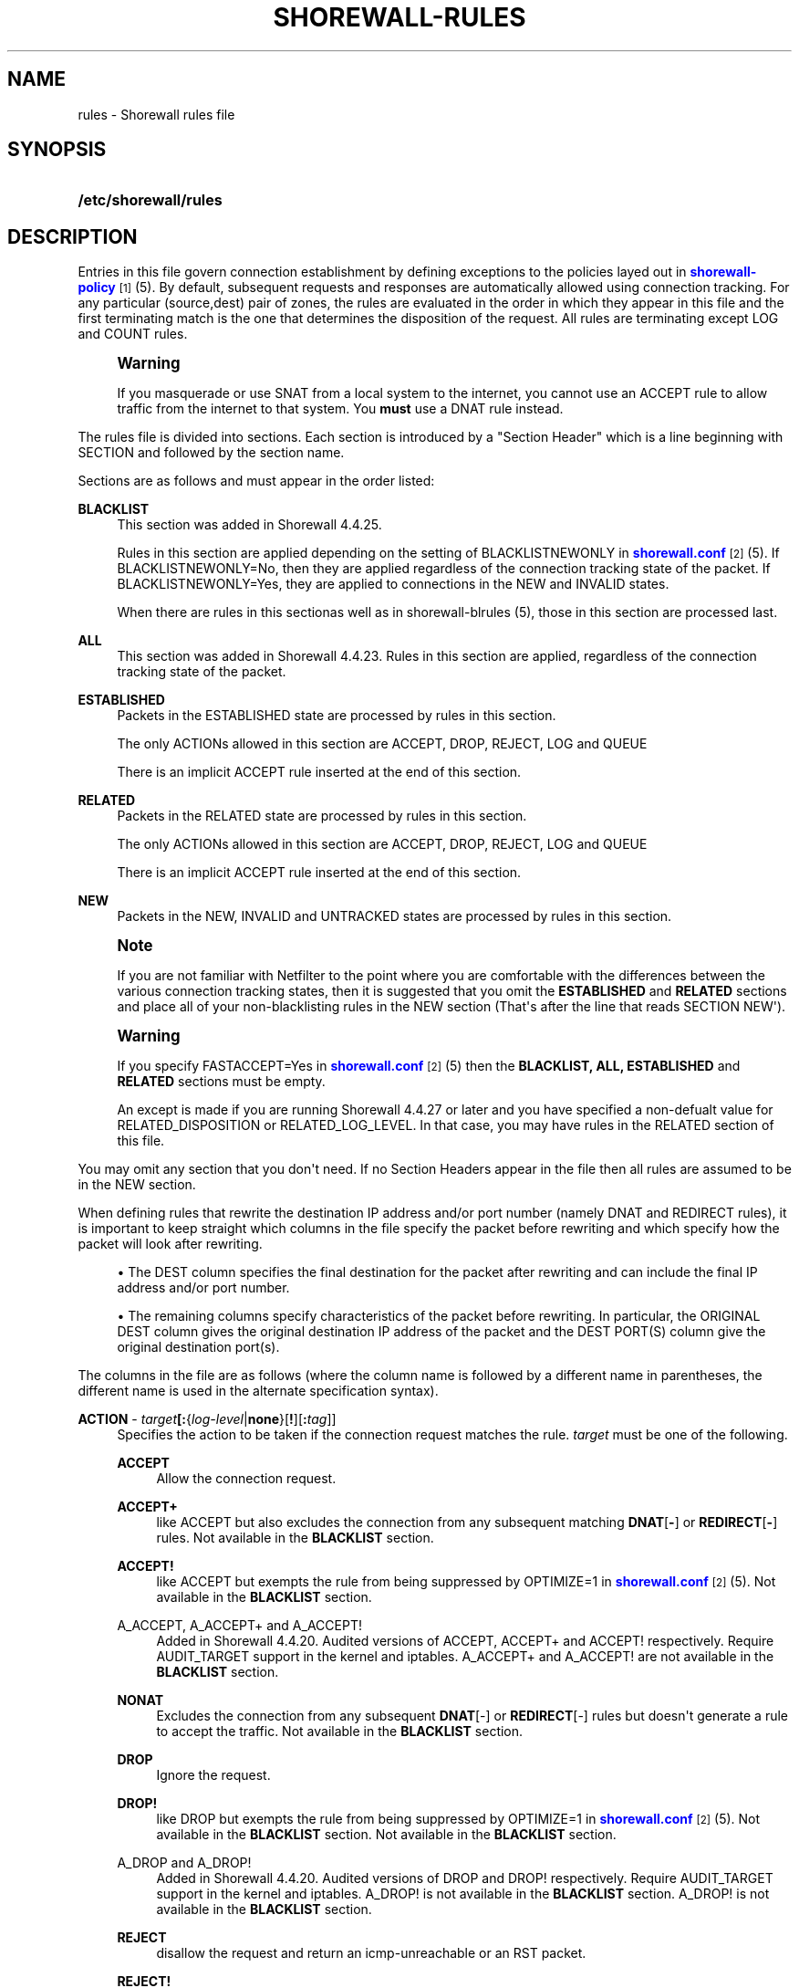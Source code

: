 '\" t
.\"     Title: shorewall-rules
.\"    Author: [FIXME: author] [see http://docbook.sf.net/el/author]
.\" Generator: DocBook XSL Stylesheets v1.75.2 <http://docbook.sf.net/>
.\"      Date: 01/21/2012
.\"    Manual: [FIXME: manual]
.\"    Source: [FIXME: source]
.\"  Language: English
.\"
.TH "SHOREWALL\-RULES" "5" "01/21/2012" "[FIXME: source]" "[FIXME: manual]"
.\" -----------------------------------------------------------------
.\" * Define some portability stuff
.\" -----------------------------------------------------------------
.\" ~~~~~~~~~~~~~~~~~~~~~~~~~~~~~~~~~~~~~~~~~~~~~~~~~~~~~~~~~~~~~~~~~
.\" http://bugs.debian.org/507673
.\" http://lists.gnu.org/archive/html/groff/2009-02/msg00013.html
.\" ~~~~~~~~~~~~~~~~~~~~~~~~~~~~~~~~~~~~~~~~~~~~~~~~~~~~~~~~~~~~~~~~~
.ie \n(.g .ds Aq \(aq
.el       .ds Aq '
.\" -----------------------------------------------------------------
.\" * set default formatting
.\" -----------------------------------------------------------------
.\" disable hyphenation
.nh
.\" disable justification (adjust text to left margin only)
.ad l
.\" -----------------------------------------------------------------
.\" * MAIN CONTENT STARTS HERE *
.\" -----------------------------------------------------------------
.SH "NAME"
rules \- Shorewall rules file
.SH "SYNOPSIS"
.HP \w'\fB/etc/shorewall/rules\fR\ 'u
\fB/etc/shorewall/rules\fR
.SH "DESCRIPTION"
.PP
Entries in this file govern connection establishment by defining exceptions to the policies layed out in
\m[blue]\fBshorewall\-policy\fR\m[]\&\s-2\u[1]\d\s+2(5)\&. By default, subsequent requests and responses are automatically allowed using connection tracking\&. For any particular (source,dest) pair of zones, the rules are evaluated in the order in which they appear in this file and the first terminating match is the one that determines the disposition of the request\&. All rules are terminating except LOG and COUNT rules\&.
.if n \{\
.sp
.\}
.RS 4
.it 1 an-trap
.nr an-no-space-flag 1
.nr an-break-flag 1
.br
.ps +1
\fBWarning\fR
.ps -1
.br
.PP
If you masquerade or use SNAT from a local system to the internet, you cannot use an ACCEPT rule to allow traffic from the internet to that system\&. You
\fBmust\fR
use a DNAT rule instead\&.
.sp .5v
.RE
.PP
The rules file is divided into sections\&. Each section is introduced by a "Section Header" which is a line beginning with SECTION and followed by the section name\&.
.PP
Sections are as follows and must appear in the order listed:
.PP
\fBBLACKLIST\fR
.RS 4
This section was added in Shorewall 4\&.4\&.25\&.
.sp
Rules in this section are applied depending on the setting of BLACKLISTNEWONLY in
\m[blue]\fBshorewall\&.conf\fR\m[]\&\s-2\u[2]\d\s+2(5)\&. If BLACKLISTNEWONLY=No, then they are applied regardless of the connection tracking state of the packet\&. If BLACKLISTNEWONLY=Yes, they are applied to connections in the NEW and INVALID states\&.
.sp
When there are rules in this sectionas well as in shorewall\-blrules (5), those in this section are processed last\&.
.RE
.PP
\fBALL\fR
.RS 4
This section was added in Shorewall 4\&.4\&.23\&. Rules in this section are applied, regardless of the connection tracking state of the packet\&.
.RE
.PP
\fBESTABLISHED\fR
.RS 4
Packets in the ESTABLISHED state are processed by rules in this section\&.
.sp
The only ACTIONs allowed in this section are ACCEPT, DROP, REJECT, LOG and QUEUE
.sp
There is an implicit ACCEPT rule inserted at the end of this section\&.
.RE
.PP
\fBRELATED\fR
.RS 4
Packets in the RELATED state are processed by rules in this section\&.
.sp
The only ACTIONs allowed in this section are ACCEPT, DROP, REJECT, LOG and QUEUE
.sp
There is an implicit ACCEPT rule inserted at the end of this section\&.
.RE
.PP
\fBNEW\fR
.RS 4
Packets in the NEW, INVALID and UNTRACKED states are processed by rules in this section\&.
.RE
.if n \{\
.sp
.\}
.RS 4
.it 1 an-trap
.nr an-no-space-flag 1
.nr an-break-flag 1
.br
.ps +1
\fBNote\fR
.ps -1
.br
.PP
If you are not familiar with Netfilter to the point where you are comfortable with the differences between the various connection tracking states, then it is suggested that you omit the
\fBESTABLISHED\fR
and
\fBRELATED\fR
sections and place all of your non\-blacklisting rules in the NEW section (That\*(Aqs after the line that reads SECTION NEW\*(Aq)\&.
.sp .5v
.RE
.if n \{\
.sp
.\}
.RS 4
.it 1 an-trap
.nr an-no-space-flag 1
.nr an-break-flag 1
.br
.ps +1
\fBWarning\fR
.ps -1
.br
.PP
If you specify FASTACCEPT=Yes in
\m[blue]\fBshorewall\&.conf\fR\m[]\&\s-2\u[2]\d\s+2(5) then the
\fBBLACKLIST, ALL, ESTABLISHED\fR
and
\fBRELATED\fR
sections must be empty\&.
.PP
An except is made if you are running Shorewall 4\&.4\&.27 or later and you have specified a non\-defualt value for RELATED_DISPOSITION or RELATED_LOG_LEVEL\&. In that case, you may have rules in the RELATED section of this file\&.
.sp .5v
.RE
.PP
You may omit any section that you don\*(Aqt need\&. If no Section Headers appear in the file then all rules are assumed to be in the NEW section\&.
.PP
When defining rules that rewrite the destination IP address and/or port number (namely DNAT and REDIRECT rules), it is important to keep straight which columns in the file specify the packet before rewriting and which specify how the packet will look after rewriting\&.
.sp
.RS 4
.ie n \{\
\h'-04'\(bu\h'+03'\c
.\}
.el \{\
.sp -1
.IP \(bu 2.3
.\}
The DEST column specifies the final destination for the packet after rewriting and can include the final IP address and/or port number\&.
.RE
.sp
.RS 4
.ie n \{\
\h'-04'\(bu\h'+03'\c
.\}
.el \{\
.sp -1
.IP \(bu 2.3
.\}
The remaining columns specify characteristics of the packet before rewriting\&. In particular, the ORIGINAL DEST column gives the original destination IP address of the packet and the DEST PORT(S) column give the original destination port(s)\&.
.RE
.PP
The columns in the file are as follows (where the column name is followed by a different name in parentheses, the different name is used in the alternate specification syntax)\&.
.PP
\fBACTION\fR \- \fB\fItarget\fR\fR\fB[:\fR{\fIlog\-level\fR|\fBnone\fR}[\fB\fB!\fR\fR][\fB:\fR\fItag\fR]]
.RS 4
Specifies the action to be taken if the connection request matches the rule\&.
\fItarget\fR
must be one of the following\&.
.PP
\fBACCEPT\fR
.RS 4
Allow the connection request\&.
.RE
.PP
\fBACCEPT+\fR
.RS 4
like ACCEPT but also excludes the connection from any subsequent matching
\fBDNAT\fR[\fB\-\fR] or
\fBREDIRECT\fR[\fB\-\fR] rules\&. Not available in the
\fBBLACKLIST\fR
section\&.
.RE
.PP
\fBACCEPT!\fR
.RS 4
like ACCEPT but exempts the rule from being suppressed by OPTIMIZE=1 in
\m[blue]\fBshorewall\&.conf\fR\m[]\&\s-2\u[2]\d\s+2(5)\&. Not available in the
\fBBLACKLIST\fR
section\&.
.RE
.PP
A_ACCEPT, A_ACCEPT+ and A_ACCEPT!
.RS 4
Added in Shorewall 4\&.4\&.20\&. Audited versions of ACCEPT, ACCEPT+ and ACCEPT! respectively\&. Require AUDIT_TARGET support in the kernel and iptables\&. A_ACCEPT+ and A_ACCEPT! are not available in the
\fBBLACKLIST\fR
section\&.
.RE
.PP
\fBNONAT\fR
.RS 4
Excludes the connection from any subsequent
\fBDNAT\fR[\-] or
\fBREDIRECT\fR[\-] rules but doesn\*(Aqt generate a rule to accept the traffic\&. Not available in the
\fBBLACKLIST\fR
section\&.
.RE
.PP
\fBDROP\fR
.RS 4
Ignore the request\&.
.RE
.PP
\fBDROP!\fR
.RS 4
like DROP but exempts the rule from being suppressed by OPTIMIZE=1 in
\m[blue]\fBshorewall\&.conf\fR\m[]\&\s-2\u[2]\d\s+2(5)\&. Not available in the
\fBBLACKLIST\fR
section\&. Not available in the
\fBBLACKLIST\fR
section\&.
.RE
.PP
A_DROP and A_DROP!
.RS 4
Added in Shorewall 4\&.4\&.20\&. Audited versions of DROP and DROP! respectively\&. Require AUDIT_TARGET support in the kernel and iptables\&. A_DROP! is not available in the
\fBBLACKLIST\fR
section\&. A_DROP! is not available in the
\fBBLACKLIST\fR
section\&.
.RE
.PP
\fBREJECT\fR
.RS 4
disallow the request and return an icmp\-unreachable or an RST packet\&.
.RE
.PP
\fBREJECT!\fR
.RS 4
like REJECT but exempts the rule from being suppressed by OPTIMIZE=1 in
\m[blue]\fBshorewall\&.conf\fR\m[]\&\s-2\u[2]\d\s+2(5)\&. Not available in the
\fBBLACKLIST\fR
section\&.
.RE
.PP
A_REJECT AND A_REJECT!
.RS 4
Added in Shorewall 4\&.4\&.20\&. Audited versions of REJECT and REJECT! respectively\&. Require AUDIT_TARGET support in the kernel and iptables\&. A_REJECT! is not available in the
\fBBLACKLIST\fR
section\&.
.RE
.PP
\fBDNAT\fR
.RS 4
Forward the request to another system (and optionally another port)\&.
.RE
.PP
\fBDNAT\-\fR
.RS 4
Advanced users only\&.
.sp
Like
\fBDNAT\fR
but only generates the
\fBDNAT\fR
iptables rule and not the companion
\fBACCEPT\fR
rule\&. Not available in the
\fBBLACKLIST\fR
section\&.
.RE
.PP
\fBREDIRECT\fR
.RS 4
Redirect the request to a server running on the firewall\&.
.RE
.PP
\fBREDIRECT\-\fR
.RS 4
Advanced users only\&.
.sp
Like
\fBREDIRECT\fR
but only generates the
\fBREDIRECT\fR
iptables rule and not the companion
\fBACCEPT\fR
rule\&. Not available in the
\fBBLACKLIST\fR
section\&.
.RE
.PP
\fBCONTINUE\fR
.RS 4
For experts only\&.
.sp
Do not process any of the following rules for this (source zone,destination zone)\&. If the source and/or destination IP address falls into a zone defined later in
\m[blue]\fBshorewall\-zones\fR\m[]\&\s-2\u[3]\d\s+2(5) or in a parent zone of the source or destination zones, then this connection request will be passed to the rules defined for that (those) zone(s)\&. See
\m[blue]\fBshorewall\-nesting\fR\m[]\&\s-2\u[4]\d\s+2(5) for additional information\&.
.RE
.PP
\fBCONTINUE!\fR
.RS 4
like CONTINUE but exempts the rule from being suppressed by OPTIMIZE=1 in
\m[blue]\fBshorewall\&.conf\fR\m[]\&\s-2\u[2]\d\s+2(5)\&. Not available in the
\fBBLACKLIST\fR
section\&.
.RE
.PP
\fBLOG\fR
.RS 4
Simply log the packet and continue with the next rule\&.
.RE
.PP
\fBQUEUE\fR
.RS 4
Queue the packet to a user\-space application such as ftwall (http://p2pwall\&.sf\&.net)\&. The application may reinsert the packet for further processing\&.
.RE
.PP
\fBQUEUE!\fR
.RS 4
like QUEUE but exempts the rule from being suppressed by OPTIMIZE=1 in
\m[blue]\fBshorewall\&.conf\fR\m[]\&\s-2\u[2]\d\s+2(5)\&. Not available in the
\fBBLACKLIST\fR
section\&.
.RE
.PP
\fBNFLOG\fR[(\fInflog\-parameters\fR)]
.RS 4
queues matching packets to a backend logging daemon via a netlink socket then continues to the next rule\&. See
\m[blue]\fBhttp://www\&.shorewall\&.net/shorewall_logging\&.html\fR\m[]\&\s-2\u[5]\d\s+2\&.
.RE
.PP
\fBNFQUEUE\fR[(\fIqueuenumber\fR)]
.RS 4
Queues the packet to a user\-space application using the nfnetlink_queue mechanism\&. If a
\fIqueuenumber\fR
is not specified, queue zero (0) is assumed\&.
.RE
.PP
\fBNFQUEUE![(\fR\fB\fIqueuenumber\fR\fR\fB)]\fR
.RS 4
like NFQUEUE but exempts the rule from being suppressed by OPTIMIZE=1 in
\m[blue]\fBshorewall\&.conf\fR\m[]\&\s-2\u[2]\d\s+2(5)\&.
.RE
.PP
\fBCOUNT\fR
.RS 4
Simply increment the rule\*(Aqs packet and byte count and pass the packet to the next rule\&.
.RE
.PP
\fBCOMMENT\fR
.RS 4
the rest of the line will be attached as a comment to the Netfilter rule(s) generated by the following entries\&. The comment will appear delimited by "/* \&.\&.\&. */" in the output of "shorewall show <chain>"\&. To stop the comment from being attached to further rules, simply include COMMENT on a line by itself\&.
.RE
.PP
\fIaction\fR
.RS 4
The name of an
\fIaction\fR
declared in
\m[blue]\fBshorewall\-actions\fR\m[]\&\s-2\u[6]\d\s+2(5) or in /usr/share/shorewall/actions\&.std\&.
.RE
.PP
\fImacro\fR\fB[(\fR\fB\fImacrotarget\fR\fR\fB)]\fR
.RS 4
The name of a macro defined in a file named macro\&.\fImacro\fR\&. If the macro accepts an action parameter (Look at the macro source to see if it has PARAM in the TARGET column) then the
\fImacro\fR
name is followed by the parenthesized
\fImacrotarget\fR
(\fBACCEPT\fR,
\fBDROP\fR,
\fBREJECT\fR, \&.\&.\&.) to be substituted for the parameter\&.
.sp
Example: FTP(ACCEPT)\&.
.sp
The older syntax where the macro name and the target are separated by a slash (e\&.g\&. FTP/ACCEPT) is still allowed but is deprecated\&.
.RE
.PP
\fBADD(\fR\fB\fIipset\fR\fR\fB:\fR\fB\fIflags\fR\fR\fB)\fR
.RS 4
Added in Shorewall 4\&.4\&.12\&. Causes addresses and/or port numbers to be added to the named
\fIipset\fR\&. The
\fIflags\fR
specify the address or tupple to be added to the set and must match the type of ipset involved\&. For example, for an iphash ipset, either the SOURCE or DESTINATION address can be added using
\fIflags\fR
\fBsrc\fR
or
\fBdst\fR
respectively (see the \-A command in ipset (8))\&.
.sp
ADD is non\-terminating\&. Even if a packet matches the rule, it is passed on to the next rule\&.
.RE
.PP
\fBDEL(\fR\fB\fIipset\fR\fR\fB:\fR\fB\fIflags\fR\fR\fB)\fR
.RS 4
Added in Shorewall 4\&.4\&.12\&. Causes an entry to be deleted from the named
\fIipset\fR\&. The
\fIflags\fR
specify the address or tupple to be deleted from the set and must match the type of ipset involved\&. For example, for an iphash ipset, either the SOURCE or DESTINATION address can be deletec using
\fIflags\fR
\fBsrc\fR
or
\fBdst\fR
respectively (see the \-D command in ipset (8))\&.
.sp
DEL is non\-terminating\&. Even if a packet matches the rule, it is passed on to the next rule\&.
.RE
.PP
\fBWHITELIST\fR
.RS 4
Added in Shorewall 4\&.4\&.25\&. May only appear in the
\fBBLACKLIST\fR
section and exempts the packet from following rules in that section\&.
.RE
.sp
The
\fItarget\fR
may optionally be followed by ":" and a syslog log level (e\&.g, REJECT:info or Web(ACCEPT):debug)\&. This causes the packet to be logged at the specified level\&. Note that if the
\fBACTION\fR
involves destination network address translation (DNAT, REDIRECT, etc\&.) then the packet is logged
\fBbefore\fR
the destination address is rewritten\&.
.sp
If the
\fBACTION\fR
names an
\fIaction\fR
declared in
\m[blue]\fBshorewall\-actions\fR\m[]\&\s-2\u[6]\d\s+2(5) or in /usr/share/shorewall/actions\&.std then:
.sp
.RS 4
.ie n \{\
\h'-04'\(bu\h'+03'\c
.\}
.el \{\
.sp -1
.IP \(bu 2.3
.\}
If the log level is followed by "!\*(Aq then all rules in the action are logged at the log level\&.
.RE
.sp
.RS 4
.ie n \{\
\h'-04'\(bu\h'+03'\c
.\}
.el \{\
.sp -1
.IP \(bu 2.3
.\}
If the log level is not followed by "!" then only those rules in the action that do not specify logging are logged at the specified level\&.
.RE
.sp
.RS 4
.ie n \{\
\h'-04'\(bu\h'+03'\c
.\}
.el \{\
.sp -1
.IP \(bu 2.3
.\}
The special log level
\fBnone!\fR
suppresses logging by the action\&.
.RE
.sp
You may also specify
\fBULOG\fR
or
\fBNFLOG\fR
(must be in upper case) as a log level\&.This will log to the ULOG or NFLOG target for routing to a separate log through use of ulogd (\m[blue]\fBhttp://www\&.netfilter\&.org/projects/ulogd/index\&.html\fR\m[])\&.
.sp
Actions specifying logging may be followed by a log tag (a string of alphanumeric characters) which is appended to the string generated by the LOGPREFIX (in
\m[blue]\fBshorewall\&.conf\fR\m[]\&\s-2\u[2]\d\s+2(5))\&.
.sp
Example: ACCEPT:info:ftp would include \*(Aqftp \*(Aq at the end of the log prefix generated by the LOGPREFIX setting\&.
.RE
.PP
\fBSOURCE\fR \- {\fIzone\fR|\fIzone\-list\fR[+]|{\fBall\fR|\fBany\fR}[\fB+\fR][\fB\-\fR]}\fB[:\fR\fIinterface\fR][\fB:\fR{\fIaddress\-or\-range\fR[,\fIaddress\-or\-range\fR]\&.\&.\&.[\fIexclusion\fR]|\fIexclusion\fR|\fB+\fR\fIipset\fR}
.RS 4
Source hosts to which the rule applies\&. May be a
\fIzone\fR
declared in /etc/shorewall/zones,
\fB$FW\fR
to indicate the firewall itself,
\fBall\fR,
\fBall+\fR,
\fBall\-\fR,
\fBall+\-\fR
or
\fBnone\fR\&.
.sp
Beginning with Shorewall 4\&.4\&.13, you may use a
\fIzone\-list \fRwhich consists of a comma\-separated list of zones declared in
\m[blue]\fBshorewall\-zones\fR\m[]\&\s-2\u[3]\d\s+2
(5)\&. Ths
\fIzone\-list\fR
may be optionally followed by "+" to indicate that the rule is to apply to intra\-zone traffic as well as inter\-zone traffic\&.
.sp
When
\fBnone\fR
is used either in the
\fBSOURCE\fR
or
\fBDEST\fR
column, the rule is ignored\&.
.sp
\fBall\fR
means "All Zones", including the firewall itself\&.
\fBall\-\fR
means "All Zones, except the firewall itself"\&. When
\fBall\fR[\fB\-\fR] is used either in the
\fBSOURCE\fR
or
\fBDEST\fR
column intra\-zone traffic is not affected\&. When
\fBall+\fR[\fB\-\fR] is "used, intra\-zone traffic is affected\&. Beginning with Shorewall 4\&.4\&.13, exclusion is supported \-\- see see
\m[blue]\fBshorewall\-exclusion\fR\m[]\&\s-2\u[7]\d\s+2(5)\&.
.sp
Except when
\fBall\fR[\fB+\fR][\fB\-\fR] or
\fBany\fR[\fB+\fR][\fB\-\fR] is specified, clients may be further restricted to a list of networks and/or hosts by appending ":" and a comma\-separated list of network and/or host addresses\&. Hosts may be specified by IP or MAC address; mac addresses must begin with "~" and must use "\-" as a separator\&.
.sp
The above restriction on
\fBall\fR[\fB+\fR][\fB\-\fR] and
\fBany\fR[\fB+\fR][\fB\-\fR] is removed in Shorewall\-4\&.4\&.13\&.
.sp
\fBany\fR
is equivalent to
\fBall\fR
when there are no nested zones\&. When there are nested zones,
\fBany\fR
only refers to top\-level zones (those with no parent zones)\&. Note that
\fBany\fR
excludes all vserver zones, since those zones are nested within the firewall zone\&.
.sp
Hosts may also be specified as an IP address range using the syntax
\fIlowaddress\fR\-\fIhighaddress\fR\&. This requires that your kernel and iptables contain iprange match support\&. If your kernel and iptables have ipset match support then you may give the name of an ipset prefaced by "+"\&. The ipset name may be optionally followed by a number from 1 to 6 enclosed in square brackets ([]) to indicate the number of levels of source bindings to be matched\&.
.sp
Beginning with Shorewall 4\&.4\&.17, the primary IP address of a firewall interface can be specified by an apersand (\*(Aq&\*(Aq) followed by the logican name of the interface as found in the INTERFACE column of
\m[blue]\fBshorewall\-interfaces\fR\m[]\&\s-2\u[8]\d\s+2
(5)\&.
.sp
You may exclude certain hosts from the set already defined through use of an
\fIexclusion\fR
(see
\m[blue]\fBshorewall\-exclusion\fR\m[]\&\s-2\u[7]\d\s+2(5))\&.
.sp
Examples:
.PP
dmz:192\&.168\&.2\&.2
.RS 4
Host 192\&.168\&.2\&.2 in the DMZ
.RE
.PP
net:155\&.186\&.235\&.0/24
.RS 4
Subnet 155\&.186\&.235\&.0/24 on the Internet
.RE
.PP
loc:192\&.168\&.1\&.1,192\&.168\&.1\&.2
.RS 4
Hosts 192\&.168\&.1\&.1 and 192\&.168\&.1\&.2 in the local zone\&.
.RE
.PP
loc:~00\-A0\-C9\-15\-39\-78
.RS 4
Host in the local zone with MAC address 00:A0:C9:15:39:78\&.
.RE
.PP
net:192\&.0\&.2\&.11\-192\&.0\&.2\&.17
.RS 4
Hosts 192\&.0\&.2\&.11\-192\&.0\&.2\&.17 in the net zone\&.
.RE
.PP
net:!192\&.0\&.2\&.11\-192\&.0\&.2\&.17
.RS 4
All hosts in the net zone except for 192\&.0\&.2\&.11\-192\&.0\&.2\&.17\&.
.RE
.PP
net:155\&.186\&.235\&.0/24!155\&.186\&.235\&.16/28
.RS 4
Subnet 155\&.186\&.235\&.0/24 on the Internet except for 155\&.186\&.235\&.16/28
.RE
.PP
$FW:&eth0
.RS 4
The primary IP address of eth0 in the firewall zone (Shorewall 4\&.4\&.17 and later)\&.
.RE
.RE
.PP
\fBDEST\fR \- {\fIzone\fR|\fIzone\-list\fR[+]|{\fBall\fR|\fBany\fR}[\fB+\fR][\fB\-\fR]}\fB[:{\fR\fIinterface\fR|\fIaddress\-or\-range\fR[,\fIaddress\-or\-range\fR]\&.\&.\&.[\fIexclusion\fR]|\fIexclusion\fR|\fB+\fR\fIipset\fR}][\fB:\fR\fIport\fR[:\fBrandom\fR]]
.RS 4
Location of Server\&. May be a zone declared in
\m[blue]\fBshorewall\-zones\fR\m[]\&\s-2\u[3]\d\s+2(5), $\fBFW\fR
to indicate the firewall itself,
\fBall\fR\&.
\fBall+\fR
or
\fBnone\fR\&.
.sp
Beginning with Shorewall 4\&.4\&.13, you may use a
\fIzone\-list \fRwhich consists of a comma\-separated list of zones declared in
\m[blue]\fBshorewall\-zones\fR\m[]\&\s-2\u[3]\d\s+2
(5)\&. Ths
\fIzone\-list\fR
may be optionally followed by "+" to indicate that the rule is to apply to intra\-zone traffic as well as inter\-zone traffic\&.
.sp
When
\fBnone\fR
is used either in the
\fBSOURCE\fR
or
\fBDEST\fR
column, the rule is ignored\&.
.sp
When
\fBall\fR
is used either in the
\fBSOURCE\fR
or
\fBDEST\fR
column intra\-zone traffic is not affected\&. When
\fBall+\fR
is used, intra\-zone traffic is affected\&. Beginning with Shorewall 4\&.4\&.13, exclusion is supported \-\- see see
\m[blue]\fBshorewall\-exclusion\fR\m[]\&\s-2\u[7]\d\s+2(5)\&.
.sp
\fBany\fR
is equivalent to
\fBall\fR
when there are no nested zones\&. When there are nested zones,
\fBany\fR
only refers to top\-level zones (those with no parent zones)\&.
.sp
The
\fIzone\fR
should be omitted in DNAT\-, REDIRECT\- and NONAT rules\&.
.sp
If the DEST
\fIzone\fR
is a bport zone, then either:
.sp
.RS 4
.ie n \{\
\h'-04' 1.\h'+01'\c
.\}
.el \{\
.sp -1
.IP "  1." 4.2
.\}
the SOURCE must be
\fBall[+][\-]\fR, or
.RE
.sp
.RS 4
.ie n \{\
\h'-04' 2.\h'+01'\c
.\}
.el \{\
.sp -1
.IP "  2." 4.2
.\}
the SOURCE
\fIzone\fR
must be another bport zone associated with the same bridge, or
.RE
.sp
.RS 4
.ie n \{\
\h'-04' 3.\h'+01'\c
.\}
.el \{\
.sp -1
.IP "  3." 4.2
.\}
the SOURCE
\fIzone\fR
must be an ipv4 zone that is associated with only the same bridge\&.
.RE
.sp

.sp
Except when
\fBall\fR[\fB+]|[\-\fR] is specified, the server may be further restricted to a particular network, host or interface by appending ":" and the network, host or interface\&. See
\fBSOURCE\fR
above\&.
.sp
You may exclude certain hosts from the set already defined through use of an
\fIexclusion\fR
(see
\m[blue]\fBshorewall\-exclusion\fR\m[]\&\s-2\u[7]\d\s+2(5))\&.
.sp
Restrictions:
.sp
1\&. MAC addresses are not allowed (this is a Netfilter restriction)\&.
.sp
2\&. You may not specify both an interface and an address\&.
.sp
Like in the
\fBSOURCE\fR
column, you may specify a range of IP addresses using the syntax
\fIlowaddress\fR\-\fIhighaddress\fR\&. When the
\fBACTION\fR
is
\fBDNAT\fR
or
\fBDNAT\-\fR, the connections will be assigned to addresses in the range in a round\-robin fashion\&.
.sp
If you kernel and iptables have ipset match support then you may give the name of an ipset prefaced by "+"\&. The ipset name may be optionally followed by a number from 1 to 6 enclosed in square brackets ([]) to indicate the number of levels of destination bindings to be matched\&. Only one of the
\fBSOURCE\fR
and
\fBDEST\fR
columns may specify an ipset name\&.
.sp
Beginning with Shorewall 4\&.4\&.17, the primary IP address of a firewall interface can be specified by an apersand (\*(Aq&\*(Aq) followed by the logical name of the interface as found in the INTERFACE column of
\m[blue]\fBshorewall\-interfaces\fR\m[]\&\s-2\u[8]\d\s+2
(5)\&.
.sp
The
\fIport\fR
that the server is listening on may be included and separated from the server\*(Aqs IP address by ":"\&. If omitted, the firewall will not modifiy the destination port\&. A destination port may only be included if the
\fBACTION\fR
is
\fBDNAT\fR
or
\fBREDIRECT\fR\&.
.PP
Example:
.RS 4
\fBloc:192\&.168\&.1\&.3:3128\fR
specifies a local server at IP address 192\&.168\&.1\&.3 and listening on port 3128\&.
.RE
.sp
The
\fIport\fR
may be specified as a service name\&. You may specify a port range in the form
\fIlowport\-highport\fR
to cause connections to be assigned to ports in the range in round\-robin fashion\&. When a port range is specified,
\fIlowport\fR
and
\fIhighport\fR
must be given as integers; service names are not permitted\&. Additionally, the port range may be optionally followed by
\fB:random\fR
which causes assignment to ports in the list to be random\&.
.sp
If the
\fBACTION\fR
is
\fBREDIRECT\fR
or
\fBREDIRECT\-\fR, this column needs only to contain the port number on the firewall that the request should be redirected to\&. That is equivalent to specifying
\fB$FW\fR::\fIport\fR\&.
.RE
.PP
\fBPROTO\fR\- {\fB\-\fR|\fBtcp:syn\fR|\fBipp2p\fR|\fBipp2p:udp\fR|\fBipp2p:all\fR|\fIprotocol\-number\fR|\fIprotocol\-name\fR|\fBall}\fR
.RS 4
Optional Protocol \-
\fBipp2p\fR* requires ipp2p match support in your kernel and iptables\&.
\fBtcp:syn\fR
implies
\fBtcp\fR
plus the SYN flag must be set and the RST,ACK and FIN flags must be reset\&.
.sp
Beginning with Shorewall 4\&.4\&.19, this column can contain a comma\-separated list of protocol\-numbers and/or protocol names\&.
.RE
.PP
\fBDEST PORT(S) (dport)\fR \- {\fB\-\fR|\fIport\-name\-number\-or\-range\fR[\fB,\fR\fIport\-name\-number\-or\-range\fR]\&.\&.\&.}
.RS 4
Optional destination Ports\&. A comma\-separated list of Port names (from services(5)), port numbers or port ranges; if the protocol is
\fBicmp\fR, this column is interpreted as the destination icmp\-type(s)\&. ICMP types may be specified as a numeric type, a numberic type and code separated by a slash (e\&.g\&., 3/4), or a typename\&. See
\m[blue]\fBhttp://www\&.shorewall\&.net/configuration_file_basics\&.htm#ICMP\fR\m[]\&. Note that prior to Shorewall 4\&.4\&.19, only a single ICMP type may be listsed\&.
.sp
If the protocol is
\fBipp2p\fR, this column is interpreted as an ipp2p option without the leading "\-\-" (example
\fBbit\fR
for bit\-torrent)\&. If no port is given,
\fBipp2p\fR
is assumed\&.
.sp
A port range is expressed as
\fIlowport\fR:\fIhighport\fR\&.
.sp
This column is ignored if
\fBPROTO\fR
=
\fBall\fR
but must be entered if any of the following columns are supplied\&. In that case, it is suggested that this field contain a dash (\fB\-\fR)\&.
.sp
If your kernel contains multi\-port match support, then only a single Netfilter rule will be generated if in this list and the
\fBCLIENT PORT(S)\fR
list below:
.sp
1\&. There are 15 or less ports listed\&.
.sp
2\&. No port ranges are included or your kernel and iptables contain extended multiport match support\&.
.RE
.PP
\fBSOURCE PORT(S)\fR (sport) \- {\fB\-\fR|\fIport\-name\-number\-or\-range\fR[\fB,\fR\fIport\-name\-number\-or\-range\fR]\&.\&.\&.}
.RS 4
Optional port(s) used by the client\&. If omitted, any source port is acceptable\&. Specified as a comma\- separated list of port names, port numbers or port ranges\&.
.if n \{\
.sp
.\}
.RS 4
.it 1 an-trap
.nr an-no-space-flag 1
.nr an-break-flag 1
.br
.ps +1
\fBWarning\fR
.ps -1
.br
Unless you really understand IP, you should leave this column empty or place a dash (\fB\-\fR) in the column\&. Most people who try to use this column get it wrong\&.
.sp .5v
.RE
If you don\*(Aqt want to restrict client ports but need to specify an
\fBORIGINAL DEST\fR
in the next column, then place "\-" in this column\&.
.sp
If your kernel contains multi\-port match support, then only a single Netfilter rule will be generated if in this list and the
\fBDEST PORT(S)\fR
list above:
.sp
1\&. There are 15 or less ports listed\&.
.sp
2\&. No port ranges are included or your kernel and iptables contain extended multiport match support\&.
.RE
.PP
\fBORIGINAL DEST\fR (origdest) \- [\fB\-\fR|\fIaddress\fR[,\fIaddress\fR]\&.\&.\&.[\fIexclusion\fR]|\fIexclusion\fR]
.RS 4
Optional\&. If ACTION is
\fBDNAT\fR[\fB\-\fR] or
\fBREDIRECT\fR[\fB\-\fR] then if this column is included and is different from the IP address given in the
\fBDEST\fR
column, then connections destined for that address will be forwarded to the IP and port specified in the
\fBDEST\fR
column\&.
.sp
A comma\-separated list of addresses may also be used\&. This is most useful with the
\fBREDIRECT\fR
target where you want to redirect traffic destined for particular set of hosts\&. Finally, if the list of addresses begins with "!" (\fIexclusion\fR) then the rule will be followed only if the original destination address in the connection request does not match any of the addresses listed\&.
.sp
Beginning with Shorewall 4\&.4\&.17, the primary IP address of a firewall interface can be specified by an apersand (\*(Aq&\*(Aq) followed by the logical name of the interface as found in the INTERFACE column of
\m[blue]\fBshorewall\-interfaces\fR\m[]\&\s-2\u[8]\d\s+2
(5)\&.
.sp
For other actions, this column may be included and may contain one or more addresses (host or network) separated by commas\&. Address ranges are not allowed\&. When this column is supplied, rules are generated that require that the original destination address matches one of the listed addresses\&. This feature is most useful when you want to generate a filter rule that corresponds to a
\fBDNAT\-\fR
or
\fBREDIRECT\-\fR
rule\&. In this usage, the list of addresses should not begin with "!"\&.
.sp
It is also possible to specify a set of addresses then exclude part of those addresses\&. For example,
\fB192\&.168\&.1\&.0/24!192\&.168\&.1\&.16/28\fR
specifies the addresses 192\&.168\&.1\&.0\-182\&.168\&.1\&.15 and 192\&.168\&.1\&.32\-192\&.168\&.1\&.255\&. See
\m[blue]\fBshorewall\-exclusion\fR\m[]\&\s-2\u[7]\d\s+2(5)\&.
.sp
See
\m[blue]\fBhttp://shorewall\&.net/PortKnocking\&.html\fR\m[]\&\s-2\u[9]\d\s+2
for an example of using an entry in this column with a user\-defined action rule\&.
.RE
.PP
\fBRATE LIMIT\fR (rate) \- [\fB\-\fR|[{\fIs\fR|\fBd\fR}:[[\fIname\fR]:]]]\fIrate\fR\fB/\fR{\fBsec\fR|\fBmin\fR|\fBhour\fR|\fBday\fR}[:\fIburst\fR]
.RS 4
You may optionally rate\-limit the rule by placing a value in this column:
.sp
\fIrate\fR
is the number of connections per interval (\fBsec\fR
or
\fBmin\fR) and
\fIburst\fR
is the largest burst permitted\&. If no
\fIburst\fR
is given, a value of 5 is assumed\&. There may be no no whitespace embedded in the specification\&.
.sp
Example:
\fB10/sec:20\fR
.sp
When
\fBs:\fR
or
\fBd:\fR
is specified, the rate applies per source IP address or per destination IP address respectively\&. The
\fIname\fR
may be chosen by the user and specifies a hash table to be used to count matching connections\&. If not given, the name
\fBshorewallN\fR
(where N is a unique integer) is assumed\&. Where more than one rule specifies the same name, the connections counts for the rules are aggregated and the individual rates apply to the aggregated count\&.
.sp
Example:
\fBs:ssh:3/min:5\fR
.RE
.PP
\fBUSER/GROUP\fR (user) \- [\fB!\fR][\fIuser\-name\-or\-number\fR][\fB:\fR\fIgroup\-name\-or\-number\fR][\fB+\fR\fIprogram\-name\fR]
.RS 4
This optional column may only be non\-empty if the SOURCE is the firewall itself\&.
.sp
When this column is non\-empty, the rule applies only if the program generating the output is running under the effective
\fIuser\fR
and/or
\fIgroup\fR
specified (or is NOT running under that id if "!" is given)\&.
.sp
Examples:
.PP
joe
.RS 4
program must be run by joe
.RE
.PP
:kids
.RS 4
program must be run by a member of the \*(Aqkids\*(Aq group
.RE
.PP
!:kids
.RS 4
program must not be run by a member of the \*(Aqkids\*(Aq group
.RE
.PP
+upnpd
.RS 4
program named upnpd
.if n \{\
.sp
.\}
.RS 4
.it 1 an-trap
.nr an-no-space-flag 1
.nr an-break-flag 1
.br
.ps +1
\fBImportant\fR
.ps -1
.br
The ability to specify a program name was removed from Netfilter in kernel version 2\&.6\&.14\&.
.sp .5v
.RE
.RE
.RE
.PP
\fBMARK\fR \- [\fB!\fR]\fIvalue\fR[/\fImask\fR][\fB:C\fR]
.RS 4
Defines a test on the existing packet or connection mark\&. The rule will match only if the test returns true\&.
.sp
If you don\*(Aqt want to define a test but need to specify anything in the following columns, place a "\-" in this field\&.
.PP
!
.RS 4
Inverts the test (not equal)
.RE
.PP
\fIvalue\fR
.RS 4
Value of the packet or connection mark\&.
.RE
.PP
\fImask\fR
.RS 4
A mask to be applied to the mark before testing\&.
.RE
.PP
\fB:C\fR
.RS 4
Designates a connection mark\&. If omitted, the packet mark\*(Aqs value is tested\&.
.RE
.RE
.PP
\fBCONNLIMIT\fR \- [\fB!\fR]\fIlimit\fR[:\fImask\fR]
.RS 4
May be used to limit the number of simultaneous connections from each individual host to
\fIlimit\fR
connections\&. Requires connlimit match in your kernel and iptables\&. While the limit is only checked on rules specifying CONNLIMIT, the number of current connections is calculated over all current connections from the SOURCE host\&. By default, the limit is applied to each host but can be made to apply to networks of hosts by specifying a
\fImask\fR\&. The
\fImask\fR
specifies the width of a VLSM mask to be applied to the source address; the number of current connections is then taken over all hosts in the subnet
\fIsource\-address\fR/\fImask\fR\&. When\fB !\fR
is specified, the rule matches when the number of connection exceeds the
\fIlimit\fR\&.
.RE
.PP
\fBTIME\fR \- \fItimeelement\fR[&\fItimelement\fR\&.\&.\&.]
.RS 4
May be used to limit the rule to a particular time period each day, to particular days of the week or month, or to a range defined by dates and times\&. Requires time match support in your kernel and iptables\&.
.sp
\fItimeelement\fR
may be:
.PP
timestart=\fIhh\fR:\fImm\fR[:\fIss\fR]
.RS 4
Defines the starting time of day\&.
.RE
.PP
timestop=\fIhh\fR:\fImm\fR[:\fIss\fR]
.RS 4
Defines the ending time of day\&.
.RE
.PP
utc
.RS 4
Times are expressed in Greenwich Mean Time\&.
.RE
.PP
localtz
.RS 4
Times are expressed in Local Civil Time (default)\&.
.RE
.PP
weekdays=ddd[,ddd]\&.\&.\&.
.RS 4
where
\fIddd\fR
is one of
\fBMon\fR,
\fBTue\fR,
\fBWed\fR,
\fBThu\fR,
\fBFri\fR,
\fBSat\fR
or
\fBSun\fR
.RE
.PP
monthdays=dd[,dd],\&.\&.\&.
.RS 4
where
\fIdd\fR
is an ordinal day of the month
.RE
.PP
datestart=\fIyyyy\fR[\-\fImm\fR[\-\fIdd\fR[\fBT\fR\fIhh\fR[:\fImm\fR[:\fIss\fR]]]]]
.RS 4
Defines the starting date and time\&.
.RE
.PP
datestop=\fIyyyy\fR[\-\fImm\fR[\-\fIdd\fR[\fBT\fR\fIhh\fR[:\fImm\fR[:\fIss\fR]]]]]
.RS 4
Defines the ending date and time\&.
.RE
.RE
.PP
\fBHEADERS\fR
.RS 4
Added in Shorewall 4\&.4\&.15\&. Not used in IPv4 configurations\&. If you with to supply a value for one of the later columns, enter \*(Aq\-\*(Aq in this column\&.
.RE
.PP
\fBSWITCH \- [!]\fR\fB\fIswitch\-name\fR\fR
.RS 4
Added in Shorewall 4\&.4\&.24 and allows enabling and disabling the rule without requiring
\fBshorewall restart\fR\&.
.sp
The rule is enabled if the value stored in
/proc/net/nf_condition/\fIswitch\-name\fR
is 1\&. The rule is disabled if that file contains 0 (the default)\&. If \*(Aq!\*(Aq is supplied, the test is inverted such that the rule is enabled if the file contains 0\&.
\fIswitch\-name\fR
must begin with a letter and be composed of letters, decimal digits, underscores or hyphens\&. Switch names must be 30 characters or less in length\&.
.sp
Switches are normally
\fBoff\fR\&. To turn a switch
\fBon\fR:
.RS 4
\fBecho 1 >
            /proc/net/nf_condition/\fR\fB\fIswitch\-name\fR\fR
.RE
To turn it
\fBoff\fR
again:
.RS 4
\fBecho 0 >
            /proc/net/nf_condition/\fR\fB\fIswitch\-name\fR\fR
.RE
Switch settings are retained over
\fBshorewall restart\fR\&.
.RE
.SH "EXAMPLES"
.PP
Example 1:
.RS 4
Accept SMTP requests from the DMZ to the internet
.sp
.if n \{\
.RS 4
.\}
.nf
         #ACTION SOURCE  DEST PROTO      DEST    SOURCE  ORIGINAL
         #                               PORT    PORT(S) DEST
         ACCEPT  dmz     net       tcp   smtp
.fi
.if n \{\
.RE
.\}
.RE
.PP
Example 2:
.RS 4
Forward all ssh and http connection requests from the internet to local system 192\&.168\&.1\&.3
.sp
.if n \{\
.RS 4
.\}
.nf
        #ACTION SOURCE  DEST            PROTO   DEST    SOURCE  ORIGINAL
        #                                       PORT    PORT(S) DEST
        DNAT    net     loc:192\&.168\&.1\&.3 tcp     ssh,http
.fi
.if n \{\
.RE
.\}
.RE
.PP
Example 3:
.RS 4
Forward all http connection requests from the internet to local system 192\&.168\&.1\&.3 with a limit of 3 per second and a maximum burst of 10
.sp
.if n \{\
.RS 4
.\}
.nf
        #ACTION SOURCE DEST            PROTO  DEST  SOURCE  ORIGINAL RATE
        #                                     PORT  PORT(S) DEST     LIMIT
        DNAT    net    loc:192\&.168\&.1\&.3 tcp    http  \-       \-        3/sec:10
.fi
.if n \{\
.RE
.\}
.RE
.PP
Example 4:
.RS 4
Redirect all locally\-originating www connection requests to port 3128 on the firewall (Squid running on the firewall system) except when the destination address is 192\&.168\&.2\&.2
.sp
.if n \{\
.RS 4
.\}
.nf
        #ACTION  SOURCE DEST      PROTO DEST    SOURCE  ORIGINAL
        #                               PORT    PORT(S) DEST
        REDIRECT loc    3128      tcp   www      \-      !192\&.168\&.2\&.2
.fi
.if n \{\
.RE
.\}
.RE
.PP
Example 5:
.RS 4
All http requests from the internet to address 130\&.252\&.100\&.69 are to be forwarded to 192\&.168\&.1\&.3
.sp
.if n \{\
.RS 4
.\}
.nf
        #ACTION  SOURCE DEST            PROTO   DEST    SOURCE  ORIGINAL
        #                                       PORT    PORT(S) DEST
        DNAT      net   loc:192\&.168\&.1\&.3 tcp     80      \-       130\&.252\&.100\&.69
.fi
.if n \{\
.RE
.\}
.RE
.PP
Example 6:
.RS 4
You want to accept SSH connections to your firewall only from internet IP addresses 130\&.252\&.100\&.69 and 130\&.252\&.100\&.70
.sp
.if n \{\
.RS 4
.\}
.nf
        #ACTION  SOURCE DEST            PROTO   DEST    SOURCE  ORIGINAL
        #                                       PORT    PORT(S) DEST
        ACCEPT   net:130\&.252\&.100\&.69,130\&.252\&.100\&.70 $FW \e
                                        tcp     22
.fi
.if n \{\
.RE
.\}
.RE
.PP
Example 7:
.RS 4
You wish to accept connections from the internet to your firewall on port 2222 and you want to forward them to local system 192\&.168\&.1\&.3, port 22
.sp
.if n \{\
.RS 4
.\}
.nf
        #ACTION  SOURCE DEST                PROTO   DEST    SOURCE  ORIGINAL
        #                                           PORT    PORT(S) DEST
        DNAT     net    loc:192\&.168\&.1\&.3:22  tcp     2222
.fi
.if n \{\
.RE
.\}
.RE
.PP
Example 8:
.RS 4
You want to redirect connection requests to port 80 randomly to the port range 81\-90\&.
.sp
.if n \{\
.RS 4
.\}
.nf
        #ACTION  SOURCE DEST                PROTO DEST    SOURCE  ORIGINAL
        #                                         PORT    PORT(S) DEST
        REDIRECT net    $FW::81\-90:random   tcp   www
.fi
.if n \{\
.RE
.\}
.RE
.PP
Example 9:
.RS 4
Shorewall does not impose as much structure on the Netfilter rules in the \*(Aqnat\*(Aq table as it does on those in the filter table\&. As a consequence, when using Shorewall versions before 4\&.1\&.4, care must be exercised when using DNAT and REDIRECT rules with zones defined with wildcard interfaces (those ending with \*(Aq+\*(Aq\&. Here is an example:
.sp
\m[blue]\fBshorewall\-zones\fR\m[]\&\s-2\u[3]\d\s+2(8):
.sp
.if n \{\
.RS 4
.\}
.nf
        #ZONE       TYPE    OPTIONS
        fw          firewall
        net         ipv4
        dmz         ipv4
        loc         ipv4
.fi
.if n \{\
.RE
.\}
.sp
\m[blue]\fBshorewall\-interfaces\fR\m[]\&\s-2\u[8]\d\s+2(8):
.sp
.if n \{\
.RS 4
.\}
.nf
        #ZONE       INTERFACE       BROADCAST      OPTIONS
        net         ppp0
        loc         eth1            detect
        dmz         eth2            detect
        \-           ppp+                           # Addresses are assigned from 192\&.168\&.3\&.0/24
.fi
.if n \{\
.RE
.\}
.sp
\m[blue]\fBshorewall\-host\fR\m[]\&\s-2\u[10]\d\s+2(8):
.sp
.if n \{\
.RS 4
.\}
.nf
        #ZONE       HOST(S)              OPTIONS
        loc         ppp+:192\&.168\&.3\&.0/24
.fi
.if n \{\
.RE
.\}
.sp
rules:
.sp
.if n \{\
.RS 4
.\}
.nf
        #ACTION     SOURCE          DEST       PROTO       DEST
        #                                                  PORT(S)
        REDIRECT    loc             3128       tcp         80                                                   
.fi
.if n \{\
.RE
.\}
.sp
Note that it would have been tempting to simply define the loc zone entirely in shorewall\-interfaces(8):
.sp
.if n \{\
.RS 4
.\}
.nf
        #******************* INCORRECT *****************
        #ZONE       INTERFACE       BROADCAST      OPTIONS
        net         ppp0
        loc         eth1            detect
        loc         ppp+
        dmz         eth2
.fi
.if n \{\
.RE
.\}
.sp
This would have made it impossible to run a internet\-accessible web server in the DMZ because all traffic entering ppp+ interfaces would have been redirected to port 3128 on the firewall and there would have been no net\->fw ACCEPT rule for that traffic\&.
.RE
.PP
Example 10:
.RS 4
Add the tupple (source IP, dest port, dest IP) of an incoming SSH connection to the ipset S:
.sp
.if n \{\
.RS 4
.\}
.nf
        #ACTION                       SOURCE           DEST           PROTO       DEST
        #                                                             PORT(S)        
        ADD(+S:dst,src,dst)           net              fw             tcp         22
.fi
.if n \{\
.RE
.\}
.RE
.PP
Example 11:
.RS 4
You wish to limit SSH connections from remote systems to 1/min with a burst of three (to allow for limited retry):
.sp
.if n \{\
.RS 4
.\}
.nf
        #ACTION     SOURCE          DEST       PROTO       DEST         SOURCE    ORIGINAL         RATE
        #                                                  PORT(S)      PORT(S)   DEST             LIMIT
        SSH(ACCEPT) net             all        \-           \-            \-         \-                s:1/min:3
.fi
.if n \{\
.RE
.\}
.RE
.PP
Example 12:
.RS 4
Forward port 80 to dmz host $BACKUP if switch \*(Aqprimary_down\*(Aq is on\&.
.sp
.if n \{\
.RS 4
.\}
.nf
        #ACTION     SOURCE          DEST        PROTO       DEST         SOURCE    ORIGINAL   RATE      USER/     MARK    CONNLIMIT     TIME     HEADERS    SWITCH
        #                                                   PORT(S)      PORT(S)   DEST       LIMIT     GROUP
        DNAT        net             dmz:$BACKUP tcp         80           \-         \-          \-         \-         \-       \-             \-        \-          primary_down
.fi
.if n \{\
.RE
.\}
.RE
.SH "FILES"
.PP
/etc/shorewall/rules
.SH "SEE ALSO"
.PP
\m[blue]\fBhttp://www\&.shorewall\&.net/ipsets\&.html\fR\m[]
.PP
\m[blue]\fBhttp://shorewall\&.net/configuration_file_basics\&.htm#Pairs\fR\m[]
.PP
shorewall(8), shorewall\-accounting(5), shorewall\-actions(5), shorewall\-blacklist(5), shorewall\-hosts(5), shorewall_interfaces(5), shorewall\-ipsets(5), shorewall\-maclist(5), shorewall\-masq(5), shorewall\-nat(5), shorewall\-netmap(5), shorewall\-params(5), shorewall\-policy(5), shorewall\-providers(5), shorewall\-proxyarp(5), shorewall\-route_rules(5), shorewall\-routestopped(5), shorewall\&.conf(5), shorewall\-secmarks(5), shorewall\-tcclasses(5), shorewall\-tcdevices(5), shorewall\-tcrules(5), shorewall\-tos(5), shorewall\-tunnels(5), shorewall\-zones(5)
.SH "NOTES"
.IP " 1." 4
shorewall-policy
.RS 4
\%http://www.shorewall.net/manpages/shorewall-policy.html
.RE
.IP " 2." 4
shorewall.conf
.RS 4
\%http://www.shorewall.net/manpages/shorewall.conf.html
.RE
.IP " 3." 4
shorewall-zones
.RS 4
\%http://www.shorewall.net/manpages/shorewall-zones.html
.RE
.IP " 4." 4
shorewall-nesting
.RS 4
\%http://www.shorewall.net/manpages/shorewall-nesting.html
.RE
.IP " 5." 4
http://www.shorewall.net/shorewall_logging.html
.RS 4
\%http://www.shorewall.net/shorewall.logging.html
.RE
.IP " 6." 4
shorewall-actions
.RS 4
\%http://www.shorewall.net/manpages/shorewall-actions.html
.RE
.IP " 7." 4
shorewall-exclusion
.RS 4
\%http://www.shorewall.net/manpages/shorewall-exclusion.html
.RE
.IP " 8." 4
shorewall-interfaces
.RS 4
\%http://www.shorewall.net/manpages/shorewall-interfaces.html
.RE
.IP " 9." 4
http://shorewall.net/PortKnocking.html
.RS 4
\%http://www.shorewall.net/manpages/../PortKnocking.html
.RE
.IP "10." 4
shorewall-host
.RS 4
\%http://www.shorewall.net/manpages/shorewall-hosts.html
.RE
